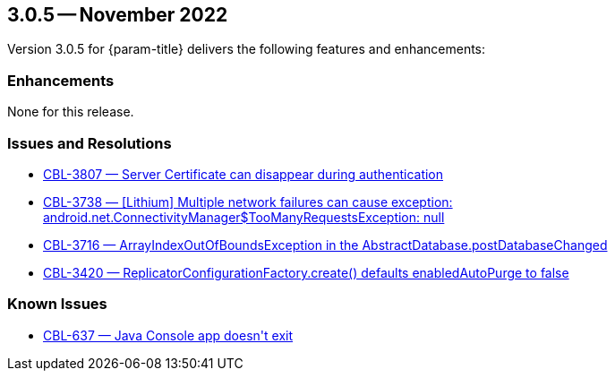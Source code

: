 




[#maint-3-0-5]
== 3.0.5 -- November 2022

Version 3.0.5 for {param-title} delivers the following features and enhancements:

=== Enhancements


None for this release.



=== Issues and Resolutions



* https://issues.couchbase.com/browse/CBL-3807[++CBL-3807 — Server Certificate can disappear during authentication++]

* https://issues.couchbase.com/browse/CBL-3738[++CBL-3738 — [Lithium] Multiple network failures can cause exception: android.net.ConnectivityManager$TooManyRequestsException: null++]

* https://issues.couchbase.com/browse/CBL-3716[++CBL-3716 — ArrayIndexOutOfBoundsException in the AbstractDatabase.postDatabaseChanged++]

* https://issues.couchbase.com/browse/CBL-3420[++CBL-3420 — ReplicatorConfigurationFactory.create() defaults enabledAutoPurge to false++]



=== Known Issues



* https://issues.couchbase.com/browse/CBL-637[++CBL-637 — Java Console app doesn't exit++]



